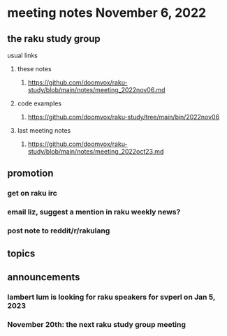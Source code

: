 * meeting notes November 6, 2022
** the raku study group
**** usual links
***** these notes
****** https://github.com/doomvox/raku-study/blob/main/notes/meeting_2022nov06.md
***** code examples
****** https://github.com/doomvox/raku-study/tree/main/bin/2022nov06
***** last meeting notes
****** https://github.com/doomvox/raku-study/blob/main/notes/meeting_2022oct23.md

** promotion
*** get on raku irc
*** email liz, suggest a mention in raku weekly news?
*** post note to reddit/r/rakulang


** topics




** announcements 
*** lambert lum is looking for raku speakers for svperl on Jan 5, 2023

*** November 20th: the next raku study group meeting

